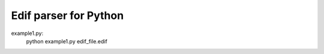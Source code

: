 Edif parser for Python
======================


example1.py:
    python example1.py edif_file.edif
  
  
